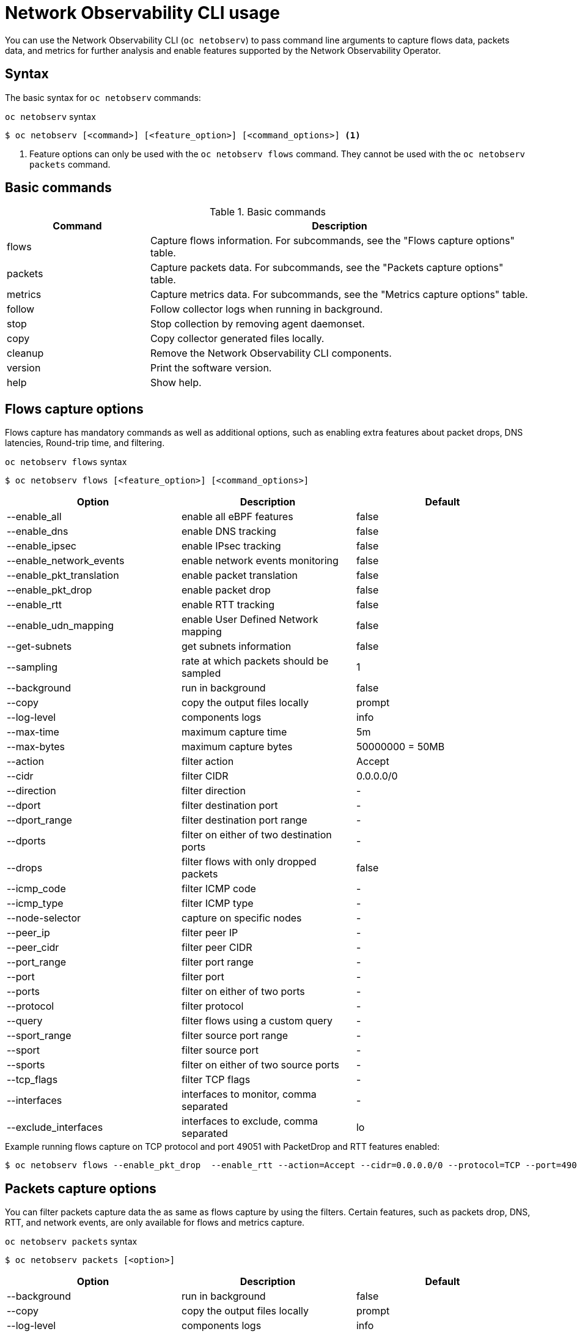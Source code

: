 // Automatically generated by './scripts/generate-doc.sh'. Do not edit, or make the NETOBSERV team aware of the editions.
:_mod-docs-content-type: REFERENCE

[id="network-observability-netobserv-cli-reference_{context}"]
= Network Observability CLI usage

You can use the Network Observability CLI (`oc netobserv`) to pass command line arguments to capture flows data, packets data, and metrics for further analysis and enable features supported by the Network Observability Operator.

[id="cli-syntax_{context}"]
== Syntax 
The basic syntax for `oc netobserv` commands: 

.`oc netobserv` syntax
[source,terminal]
----
$ oc netobserv [<command>] [<feature_option>] [<command_options>] <1>
----
<1> Feature options can only be used with the `oc netobserv flows` command. They cannot be used with the `oc netobserv packets` command.

[id="cli-basic-commands_{context}"]
== Basic commands
[cols="3a,8a",options="header"]
.Basic commands
|===
| Command | Description
| flows
| Capture flows information. For subcommands, see the "Flows capture options" table.
| packets
| Capture packets data. For subcommands, see the "Packets capture options" table.
| metrics
| Capture metrics data. For subcommands, see the "Metrics capture options" table.
| follow
| Follow collector logs when running in background.
| stop
| Stop collection by removing agent daemonset.
| copy
| Copy collector generated files locally.
| cleanup
| Remove the Network Observability CLI components.
| version
| Print the software version.
| help
| Show help.
|===

[id="cli-reference-flows-capture-options_{context}"]
== Flows capture options
Flows capture has mandatory commands as well as additional options, such as enabling extra features about packet drops, DNS latencies, Round-trip time, and filtering.

.`oc netobserv flows` syntax
[source,terminal]
----
$ oc netobserv flows [<feature_option>] [<command_options>]
----
[cols="1,1,1",options="header"]
|===
| Option | Description | Default
|--enable_all|                enable all eBPF features                   | false
|--enable_dns|                enable DNS tracking                        | false
|--enable_ipsec|              enable IPsec tracking                      | false
|--enable_network_events|     enable network events monitoring           | false
|--enable_pkt_translation|    enable packet translation                  | false
|--enable_pkt_drop|           enable packet drop                         | false
|--enable_rtt|                enable RTT tracking                        | false
|--enable_udn_mapping|        enable User Defined Network mapping        | false
|--get-subnets|               get subnets information                    | false
|--sampling|                  rate at which packets should be sampled    | 1
|--background|                run in background                          | false
|--copy|                      copy the output files locally              | prompt
|--log-level|                 components logs                            | info
|--max-time|                  maximum capture time                       | 5m
|--max-bytes|                 maximum capture bytes                      | 50000000 = 50MB
|--action|                    filter action                              | Accept
|--cidr|                      filter CIDR                                | 0.0.0.0/0
|--direction|                 filter direction                           | -
|--dport|                     filter destination port                    | -
|--dport_range|               filter destination port range              | -
|--dports|                    filter on either of two destination ports  | -
|--drops|                     filter flows with only dropped packets     | false
|--icmp_code|                 filter ICMP code                           | -
|--icmp_type|                 filter ICMP type                           | -
|--node-selector|             capture on specific nodes                  | -
|--peer_ip|                   filter peer IP                             | -
|--peer_cidr|                 filter peer CIDR                           | -
|--port_range|                filter port range                          | -
|--port|                      filter port                                | -
|--ports|                     filter on either of two ports              | -
|--protocol|                  filter protocol                            | -
|--query|                     filter flows using a custom query          | -
|--sport_range|               filter source port range                   | -
|--sport|                     filter source port                         | -
|--sports|                    filter on either of two source ports       | -
|--tcp_flags|                 filter TCP flags                           | -
|--interfaces|                interfaces to monitor, comma separated     | -
|--exclude_interfaces|        interfaces to exclude, comma separated     | lo
|===

.Example running flows capture on TCP protocol and port 49051 with PacketDrop and RTT features enabled:
[source,terminal]
----
$ oc netobserv flows --enable_pkt_drop  --enable_rtt --action=Accept --cidr=0.0.0.0/0 --protocol=TCP --port=49051
----
[id="cli-reference-packet-capture-options_{context}"]
== Packets capture options
You can filter packets capture data the as same as flows capture by using the filters.
Certain features, such as packets drop, DNS, RTT, and network events, are only available for flows and metrics capture.

.`oc netobserv packets` syntax
[source,terminal]
----
$ oc netobserv packets [<option>]
----
[cols="1,1,1",options="header"]
|===
| Option | Description | Default
|--background|                run in background                          | false
|--copy|                      copy the output files locally              | prompt
|--log-level|                 components logs                            | info
|--max-time|                  maximum capture time                       | 5m
|--max-bytes|                 maximum capture bytes                      | 50000000 = 50MB
|--action|                    filter action                              | Accept
|--cidr|                      filter CIDR                                | 0.0.0.0/0
|--direction|                 filter direction                           | -
|--dport|                     filter destination port                    | -
|--dport_range|               filter destination port range              | -
|--dports|                    filter on either of two destination ports  | -
|--drops|                     filter flows with only dropped packets     | false
|--icmp_code|                 filter ICMP code                           | -
|--icmp_type|                 filter ICMP type                           | -
|--node-selector|             capture on specific nodes                  | -
|--peer_ip|                   filter peer IP                             | -
|--peer_cidr|                 filter peer CIDR                           | -
|--port_range|                filter port range                          | -
|--port|                      filter port                                | -
|--ports|                     filter on either of two ports              | -
|--protocol|                  filter protocol                            | -
|--query|                     filter flows using a custom query          | -
|--sport_range|               filter source port range                   | -
|--sport|                     filter source port                         | -
|--sports|                    filter on either of two source ports       | -
|--tcp_flags|                 filter TCP flags                           | -
|===

.Example running packets capture on TCP protocol and port 49051:
[source,terminal]
----
$ oc netobserv packets --action=Accept --cidr=0.0.0.0/0 --protocol=TCP --port=49051
----
[id="cli-reference-metrics-capture-options_{context}"]
== Metrics capture options
You can enable features and use filters on metrics capture, the same as flows capture. The generated graphs fill accordingly in the dashboard.

.`oc netobserv metrics` syntax
[source,terminal]
----
$ oc netobserv metrics [<option>]
----
[cols="1,1,1",options="header"]
|===
| Option | Description | Default
|--enable_all|                enable all eBPF features                   | false
|--enable_dns|                enable DNS tracking                        | false
|--enable_ipsec|              enable IPsec tracking                      | false
|--enable_network_events|     enable network events monitoring           | false
|--enable_pkt_translation|    enable packet translation                  | false
|--enable_pkt_drop|           enable packet drop                         | false
|--enable_rtt|                enable RTT tracking                        | false
|--enable_udn_mapping|        enable User Defined Network mapping        | false
|--get-subnets|               get subnets information                    | false
|--sampling|                  rate at which packets should be sampled    | 1
|--action|                    filter action                              | Accept
|--cidr|                      filter CIDR                                | 0.0.0.0/0
|--direction|                 filter direction                           | -
|--dport|                     filter destination port                    | -
|--dport_range|               filter destination port range              | -
|--dports|                    filter on either of two destination ports  | -
|--drops|                     filter flows with only dropped packets     | false
|--icmp_code|                 filter ICMP code                           | -
|--icmp_type|                 filter ICMP type                           | -
|--node-selector|             capture on specific nodes                  | -
|--peer_ip|                   filter peer IP                             | -
|--peer_cidr|                 filter peer CIDR                           | -
|--port_range|                filter port range                          | -
|--port|                      filter port                                | -
|--ports|                     filter on either of two ports              | -
|--protocol|                  filter protocol                            | -
|--query|                     filter flows using a custom query          | -
|--sport_range|               filter source port range                   | -
|--sport|                     filter source port                         | -
|--sports|                    filter on either of two source ports       | -
|--tcp_flags|                 filter TCP flags                           | -
|--include_list|              list of metric names to generate           | namespace_flows_total,node_ingress_bytes_total,node_egress_bytes_total,workload_ingress_bytes_total
|--interfaces|                interfaces to monitor, comma separated     | -
|--exclude_interfaces|        interfaces to exclude, comma separated     | lo
|===

.Example running metrics capture for TCP drops
[source,terminal]
----
$ oc netobserv metrics --enable_pkt_drop --protocol=TCP 
----
